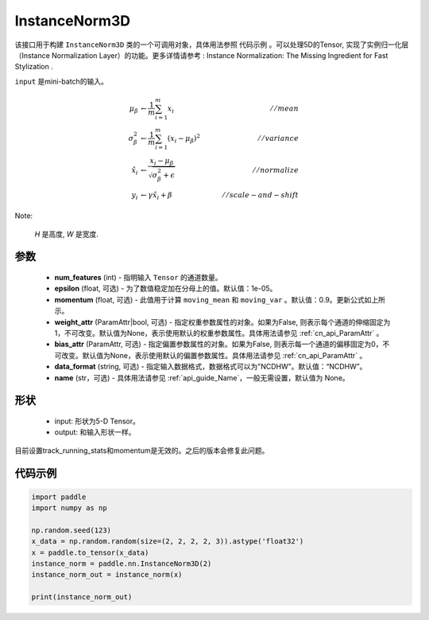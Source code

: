 .. _cn_api_nn_cn_InstanceNorm3D:

InstanceNorm3D
-------------------------------

.. py:class:: paddle.nn.InstanceNorm3D(num_features, epsilon=1e-05, momentum=0.9, weight_attr=None, bias_attr=None, data_format="NCDHW", name=None):

该接口用于构建 ``InstanceNorm3D`` 类的一个可调用对象，具体用法参照 ``代码示例`` 。可以处理5D的Tensor, 实现了实例归一化层（Instance Normalization Layer）的功能。更多详情请参考 : Instance Normalization: The Missing Ingredient for Fast Stylization .

``input`` 是mini-batch的输入。

.. math::
    \mu_{\beta}        &\gets \frac{1}{m} \sum_{i=1}^{m} x_i                                 \quad &// mean  \\
    \sigma_{\beta}^{2} &\gets \frac{1}{m} \sum_{i=1}^{m}(x_i - \mu_{\beta})^2               \quad &// variance \\
    \hat{x_i}          &\gets \frac{x_i - \mu_\beta} {\sqrt{\sigma_{\beta}^{2} + \epsilon}}  \quad &// normalize \\
    y_i &\gets \gamma \hat{x_i} + \beta                                                      \quad &// scale-and-shift

Note:

    `H` 是高度, `W` 是宽度.


参数
::::::::::::

    - **num_features** (int) - 指明输入 ``Tensor`` 的通道数量。
    - **epsilon** (float, 可选) - 为了数值稳定加在分母上的值。默认值：1e-05。
    - **momentum** (float, 可选) - 此值用于计算 ``moving_mean`` 和 ``moving_var`` 。默认值：0.9。更新公式如上所示。
    - **weight_attr** (ParamAttr|bool, 可选) - 指定权重参数属性的对象。如果为False, 则表示每个通道的伸缩固定为1，不可改变。默认值为None，表示使用默认的权重参数属性。具体用法请参见 :ref:`cn_api_ParamAttr` 。
    - **bias_attr** (ParamAttr, 可选) - 指定偏置参数属性的对象。如果为False, 则表示每一个通道的偏移固定为0，不可改变。默认值为None，表示使用默认的偏置参数属性。具体用法请参见 :ref:`cn_api_ParamAttr` 。
    - **data_format** (string, 可选) - 指定输入数据格式，数据格式可以为"NCDHW"。默认值：“NCDHW”。
    - **name** (str，可选) - 具体用法请参见  :ref:`api_guide_Name`，一般无需设置，默认值为 None。


形状
::::::::::::

    - input: 形状为5-D Tensor。
    - output: 和输入形状一样。

.. note::
目前设置track_running_stats和momentum是无效的。之后的版本会修复此问题。
    

代码示例
::::::::::::

.. code-block:: python

    import paddle
    import numpy as np

    np.random.seed(123)
    x_data = np.random.random(size=(2, 2, 2, 2, 3)).astype('float32')
    x = paddle.to_tensor(x_data) 
    instance_norm = paddle.nn.InstanceNorm3D(2)
    instance_norm_out = instance_norm(x)

    print(instance_norm_out)

